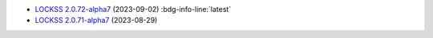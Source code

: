 *  `LOCKSS 2.0.72-alpha7 </projects/manual/en/2.0-alpha7/appendix/release-notes.html#lockss-2-0-72-alpha7>`_ (2023-09-02) :bdg-info-line:`latest`

*  `LOCKSS 2.0.71-alpha7 </projects/manual/en/2.0-alpha7/appendix/release-notes.html#lockss-2-0-71-alpha7>`_ (2023-08-29)

